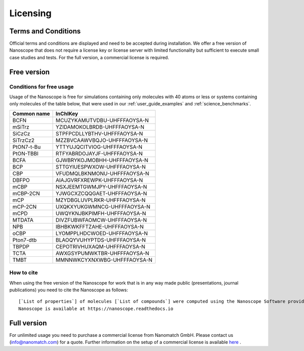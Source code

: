 .. _getting_started_licensing:

Licensing
==========

Terms and Conditions
---------------------
Official terms and conditions are displayed and need to be accepted during installation. We offer a free version of Nanoscope that does not require a license key or license server with limited functionality but sufficient to execute small case studies and tests. For the full version, a commercial license is required.



Free version
-------------
Conditions for free usage
^^^^^^^^^^^^^^^^^^^^^^^^^^
Usage of the Nanoscope is free for simulations containing only molecules with 40 atoms or less or systems containing only molecules of the table below, that were used in our :ref:`user_guide_examples` and :ref:`science_benchmarks`.

=============  ======================================
Common name    InChIKey                              
=============  ======================================
BCFN           MCUZYKAMUTVDBU-UHFFFAOYSA-N
mSiTrz         YZIDAMOKOLBRDB-UHFFFAOYSA-N
SiCzCz         STPFPCDLLYBTHV-UHFFFAOYSA-N
SiTrzCz2       MZZBVCAAWVBQJO-UHFFFAOYSA-N
PtON7-t-Bu     YTTYUJQCITVIOG-UHFFFAOYSA-N
PtON-TBBI      RTFYABRDOJAYJF-UHFFFAOYSA-N
BCFA           GJWBRYKOJMOBHH-UHFFFAOYSA-N
BCP            STTGYIUESPWXOW-UHFFFAOYSA-N
CBP            VFUDMQLBKNMONU-UHFFFAOYSA-N
DBFPO          AIAJGVRFXREWPK-UHFFFAOYSA-N
mCBP           NSXJEEMTGWMJPY-UHFFFAOYSA-N
mCBP-2CN       YJWGCXZCQQGAET-UHFFFAOYSA-N
mCP            MZYDBGLUVPLRKR-UHFFFAOYSA-N
mCP-2CN        UXQKXYUKGWMNCG-UHFFFAOYSA-N
mCPD           UWQYKNJBKPIMFH-UHFFFAOYSA-N
MTDATA         DIVZFUBWFAOMCW-UHFFFAOYSA-N
NPB            IBHBKWKFFTZAHE-UHFFFAOYSA-N
oCBP           LYOMPPLHDCWOED-UHFFFAOYSA-N
Pton7-dtb      BLAOQYVUHYPTDS-UHFFFAOYSA-N
TBPDP          CEPOTRIVHUXAQM-UHFFFAOYSA-N
TCTA           AWXGSYPUMWKTBR-UHFFFAOYSA-N
TMBT           MMNNWKCYXNXWBG-UHFFFAOYSA-N
=============  ======================================

.. ToDo: Do we need another identifier such as smiles?

How to cite
^^^^^^^^^^^
When using the free version of the Nanoscope for work that is in any way made public (presentations, journal publications) you need to cite the Nanoscope as follows:

::

    [`List of properties`] of molecules [`List of compounds`] were computed using the Nanoscope Software provided by Nanomatch GmbH
    Nanoscope is available at https://nanoscope.readthedocs.io


Full version
------------

For unlimited usage you need to purchase a commercial license from Nanomatch GmbH. Please contact us (info@nanomatch.com) for a quote. Further information on the setup of a commercial license is available `here <http://docs.nanomatch.de/technical/licensing/licensing.html>`_ .

.. ToDo: include pricing once known.